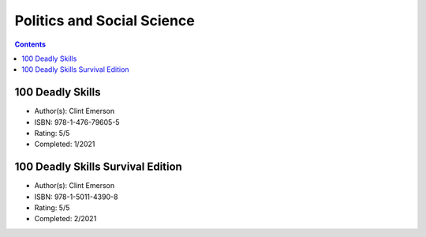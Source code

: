 ===========================
Politics and Social Science
===========================

.. contents::

100 Deadly Skills
=================
* Author(s): Clint Emerson
* ISBN: 978-1-476-79605-5
* Rating: 5/5
* Completed: 1/2021

100 Deadly Skills Survival Edition
==================================
* Author(s): Clint Emerson
* ISBN: 978-1-5011-4390-8
* Rating: 5/5
* Completed: 2/2021
